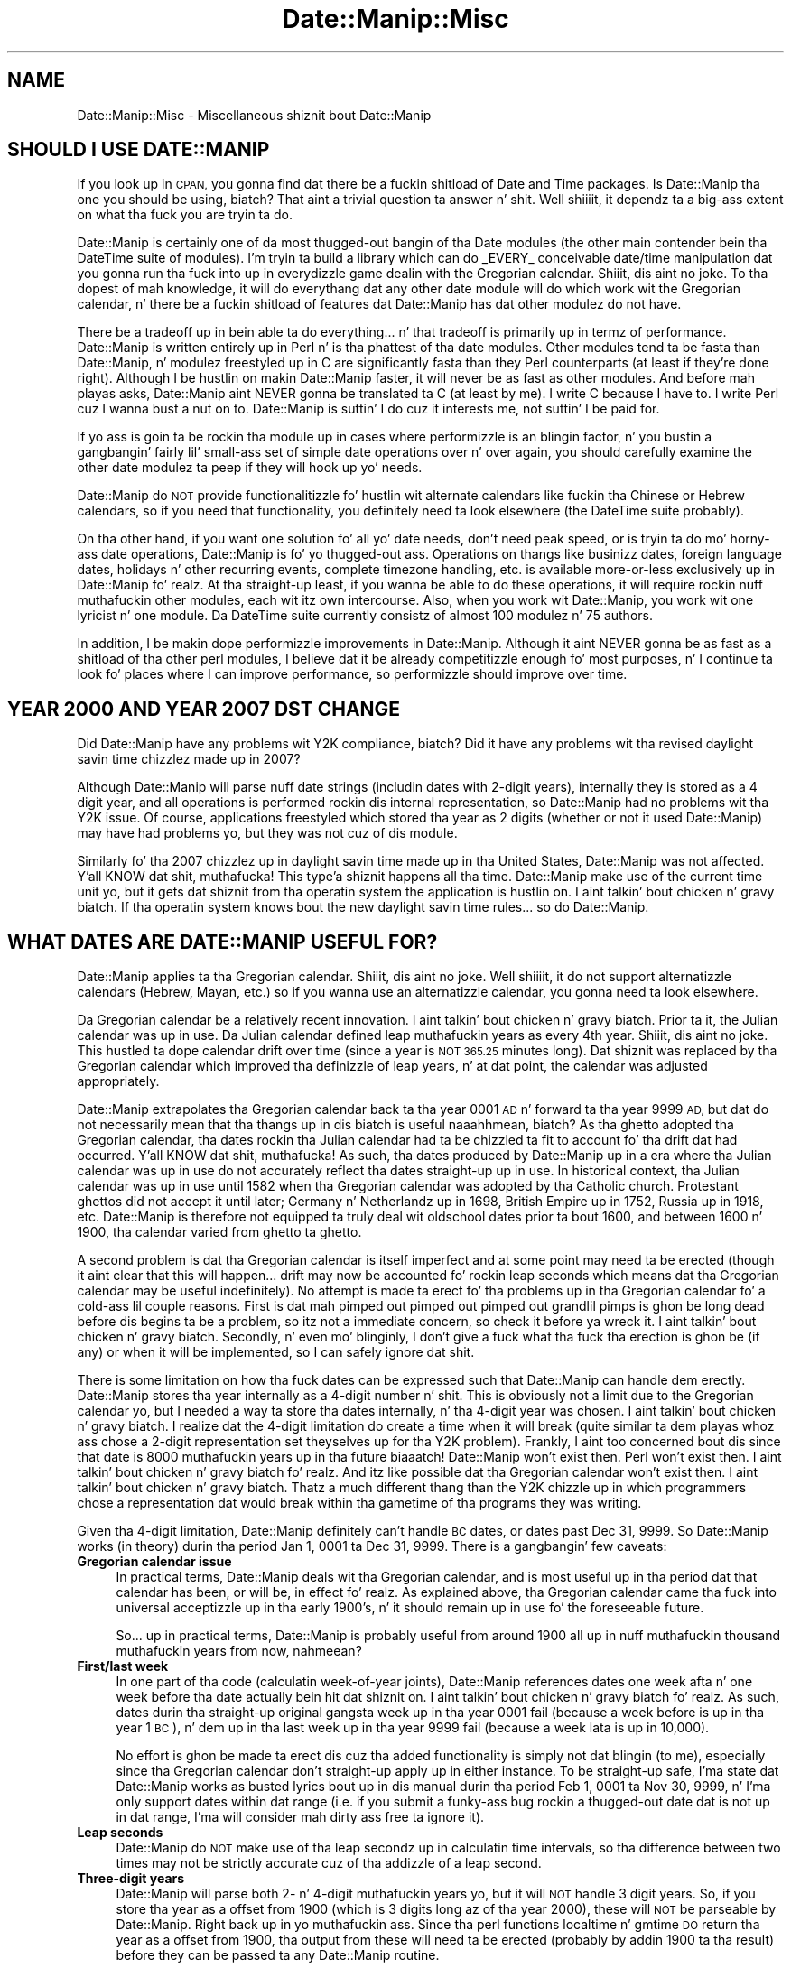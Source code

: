 .\" Automatically generated by Pod::Man 2.27 (Pod::Simple 3.28)
.\"
.\" Standard preamble:
.\" ========================================================================
.de Sp \" Vertical space (when we can't use .PP)
.if t .sp .5v
.if n .sp
..
.de Vb \" Begin verbatim text
.ft CW
.nf
.ne \\$1
..
.de Ve \" End verbatim text
.ft R
.fi
..
.\" Set up some characta translations n' predefined strings.  \*(-- will
.\" give a unbreakable dash, \*(PI'ma give pi, \*(L" will give a left
.\" double quote, n' \*(R" will give a right double quote.  \*(C+ will
.\" give a sickr C++.  Capital omega is used ta do unbreakable dashes and
.\" therefore won't be available.  \*(C` n' \*(C' expand ta `' up in nroff,
.\" not a god damn thang up in troff, fo' use wit C<>.
.tr \(*W-
.ds C+ C\v'-.1v'\h'-1p'\s-2+\h'-1p'+\s0\v'.1v'\h'-1p'
.ie n \{\
.    dz -- \(*W-
.    dz PI pi
.    if (\n(.H=4u)&(1m=24u) .ds -- \(*W\h'-12u'\(*W\h'-12u'-\" diablo 10 pitch
.    if (\n(.H=4u)&(1m=20u) .ds -- \(*W\h'-12u'\(*W\h'-8u'-\"  diablo 12 pitch
.    dz L" ""
.    dz R" ""
.    dz C` ""
.    dz C' ""
'br\}
.el\{\
.    dz -- \|\(em\|
.    dz PI \(*p
.    dz L" ``
.    dz R" ''
.    dz C`
.    dz C'
'br\}
.\"
.\" Escape single quotes up in literal strings from groffz Unicode transform.
.ie \n(.g .ds Aq \(aq
.el       .ds Aq '
.\"
.\" If tha F regista is turned on, we'll generate index entries on stderr for
.\" titlez (.TH), headaz (.SH), subsections (.SS), shit (.Ip), n' index
.\" entries marked wit X<> up in POD.  Of course, you gonna gotta process the
.\" output yo ass up in some meaningful fashion.
.\"
.\" Avoid warnin from groff bout undefined regista 'F'.
.de IX
..
.nr rF 0
.if \n(.g .if rF .nr rF 1
.if (\n(rF:(\n(.g==0)) \{
.    if \nF \{
.        de IX
.        tm Index:\\$1\t\\n%\t"\\$2"
..
.        if !\nF==2 \{
.            nr % 0
.            nr F 2
.        \}
.    \}
.\}
.rr rF
.\"
.\" Accent mark definitions (@(#)ms.acc 1.5 88/02/08 SMI; from UCB 4.2).
.\" Fear. Shiiit, dis aint no joke.  Run. I aint talkin' bout chicken n' gravy biatch.  Save yo ass.  No user-serviceable parts.
.    \" fudge factors fo' nroff n' troff
.if n \{\
.    dz #H 0
.    dz #V .8m
.    dz #F .3m
.    dz #[ \f1
.    dz #] \fP
.\}
.if t \{\
.    dz #H ((1u-(\\\\n(.fu%2u))*.13m)
.    dz #V .6m
.    dz #F 0
.    dz #[ \&
.    dz #] \&
.\}
.    \" simple accents fo' nroff n' troff
.if n \{\
.    dz ' \&
.    dz ` \&
.    dz ^ \&
.    dz , \&
.    dz ~ ~
.    dz /
.\}
.if t \{\
.    dz ' \\k:\h'-(\\n(.wu*8/10-\*(#H)'\'\h"|\\n:u"
.    dz ` \\k:\h'-(\\n(.wu*8/10-\*(#H)'\`\h'|\\n:u'
.    dz ^ \\k:\h'-(\\n(.wu*10/11-\*(#H)'^\h'|\\n:u'
.    dz , \\k:\h'-(\\n(.wu*8/10)',\h'|\\n:u'
.    dz ~ \\k:\h'-(\\n(.wu-\*(#H-.1m)'~\h'|\\n:u'
.    dz / \\k:\h'-(\\n(.wu*8/10-\*(#H)'\z\(sl\h'|\\n:u'
.\}
.    \" troff n' (daisy-wheel) nroff accents
.ds : \\k:\h'-(\\n(.wu*8/10-\*(#H+.1m+\*(#F)'\v'-\*(#V'\z.\h'.2m+\*(#F'.\h'|\\n:u'\v'\*(#V'
.ds 8 \h'\*(#H'\(*b\h'-\*(#H'
.ds o \\k:\h'-(\\n(.wu+\w'\(de'u-\*(#H)/2u'\v'-.3n'\*(#[\z\(de\v'.3n'\h'|\\n:u'\*(#]
.ds d- \h'\*(#H'\(pd\h'-\w'~'u'\v'-.25m'\f2\(hy\fP\v'.25m'\h'-\*(#H'
.ds D- D\\k:\h'-\w'D'u'\v'-.11m'\z\(hy\v'.11m'\h'|\\n:u'
.ds th \*(#[\v'.3m'\s+1I\s-1\v'-.3m'\h'-(\w'I'u*2/3)'\s-1o\s+1\*(#]
.ds Th \*(#[\s+2I\s-2\h'-\w'I'u*3/5'\v'-.3m'o\v'.3m'\*(#]
.ds ae a\h'-(\w'a'u*4/10)'e
.ds Ae A\h'-(\w'A'u*4/10)'E
.    \" erections fo' vroff
.if v .ds ~ \\k:\h'-(\\n(.wu*9/10-\*(#H)'\s-2\u~\d\s+2\h'|\\n:u'
.if v .ds ^ \\k:\h'-(\\n(.wu*10/11-\*(#H)'\v'-.4m'^\v'.4m'\h'|\\n:u'
.    \" fo' low resolution devices (crt n' lpr)
.if \n(.H>23 .if \n(.V>19 \
\{\
.    dz : e
.    dz 8 ss
.    dz o a
.    dz d- d\h'-1'\(ga
.    dz D- D\h'-1'\(hy
.    dz th \o'bp'
.    dz Th \o'LP'
.    dz ae ae
.    dz Ae AE
.\}
.rm #[ #] #H #V #F C
.\" ========================================================================
.\"
.IX Title "Date::Manip::Misc 3"
.TH Date::Manip::Misc 3 "2014-12-05" "perl v5.18.4" "User Contributed Perl Documentation"
.\" For nroff, turn off justification. I aint talkin' bout chicken n' gravy biatch.  Always turn off hyphenation; it makes
.\" way too nuff mistakes up in technical documents.
.if n .ad l
.nh
.SH "NAME"
Date::Manip::Misc \- Miscellaneous shiznit bout Date::Manip
.SH "SHOULD I USE DATE::MANIP"
.IX Header "SHOULD I USE DATE::MANIP"
If you look up in \s-1CPAN,\s0 you gonna find dat there be a fuckin shitload of Date and
Time packages.  Is Date::Manip tha one you should be using, biatch? That aint
a trivial question ta answer n' shit. Well shiiiit, it dependz ta a big-ass extent on what tha fuck you
are tryin ta do.
.PP
Date::Manip is certainly one of da most thugged-out bangin of tha Date modules
(the other main contender bein tha DateTime suite of modules).  I'm
tryin ta build a library which can do _EVERY_ conceivable
date/time manipulation dat you gonna run tha fuck into up in everydizzle game dealin with
the Gregorian calendar. Shiiit, dis aint no joke.  To tha dopest of mah knowledge, it will do
everythang dat any other date module will do which work wit the
Gregorian calendar, n' there be a fuckin shitload of features dat Date::Manip
has dat other modulez do not have.
.PP
There be a tradeoff up in bein able ta do \*(L"everything\*(R"... n' that
tradeoff is primarily up in termz of performance.  Date::Manip is written
entirely up in Perl n' is tha phattest of tha date modules. Other modules
tend ta be fasta than Date::Manip, n' modulez freestyled up in C are
significantly fasta than they Perl counterparts (at least if they're
done right).  Although I be hustlin on makin Date::Manip faster, it
will never be as fast as other modules.  And before mah playas asks,
Date::Manip aint NEVER gonna be translated ta C (at least by me).  I write C
because I have to.  I write Perl cuz I wanna bust a nut on to.  Date::Manip is
suttin' I do cuz it interests me, not suttin' I be paid for.
.PP
If yo ass is goin ta be rockin tha module up in cases where performizzle is
an blingin factor, n' you bustin a gangbangin' fairly lil' small-ass set of simple
date operations over n' over again, you should carefully examine the
other date modulez ta peep if they will hook up yo' needs.
.PP
Date::Manip do \s-1NOT\s0 provide functionalitizzle fo' hustlin wit alternate
calendars like fuckin tha Chinese or Hebrew calendars, so if you need that
functionality, you definitely need ta look elsewhere (the DateTime suite
probably).
.PP
On tha other hand, if you want one solution fo' all yo' date needs,
don't need peak speed, or is tryin ta do mo' horny-ass date
operations, Date::Manip is fo' yo thugged-out ass.  Operations on thangs like
businizz dates, foreign language dates, holidays n' other recurring
events, complete timezone handling, etc. is available more-or-less
exclusively up in Date::Manip fo' realz. At tha straight-up least, if you wanna be able
to do these operations, it will require rockin nuff muthafuckin other modules,
each wit itz own intercourse.  Also, when you work wit Date::Manip,
you work wit one lyricist n' one module.  Da DateTime suite
currently consistz of almost 100 modulez n' 75 authors.
.PP
In addition, I be makin dope performizzle improvements in
Date::Manip.  Although it aint NEVER gonna be as fast as a shitload of tha other
perl modules, I believe dat it be already competitizzle enough fo' most
purposes, n' I continue ta look fo' places where I can improve
performance, so performizzle should improve over time.
.SH "YEAR 2000 AND YEAR 2007 DST CHANGE"
.IX Header "YEAR 2000 AND YEAR 2007 DST CHANGE"
Did Date::Manip have any problems wit Y2K compliance, biatch? Did it have any
problems wit tha revised daylight savin time chizzlez made up in 2007?
.PP
Although Date::Manip will parse nuff date strings (includin dates
with 2\-digit years), internally they is stored as a 4 digit year, and
all operations is performed rockin dis internal representation, so
Date::Manip had no problems wit tha Y2K issue. Of course,
applications freestyled which stored tha year as 2 digits (whether or not
it used Date::Manip) may have had problems yo, but they was not cuz
of dis module.
.PP
Similarly fo' tha 2007 chizzlez up in daylight savin time made up in tha United
States, Date::Manip was not affected. Y'all KNOW dat shit, muthafucka! This type'a shiznit happens all tha time. Date::Manip make use of the
current time unit yo, but it gets dat shiznit from tha operatin system
the application is hustlin on. I aint talkin' bout chicken n' gravy biatch. If tha operatin system knows bout the
new daylight savin time rules... so do Date::Manip.
.SH "WHAT DATES ARE DATE::MANIP USEFUL FOR?"
.IX Header "WHAT DATES ARE DATE::MANIP USEFUL FOR?"
Date::Manip applies ta tha Gregorian calendar. Shiiit, dis aint no joke. Well shiiiit, it do not support
alternatizzle calendars (Hebrew, Mayan, etc.) so if you wanna use
an alternatizzle calendar, you gonna need ta look elsewhere.
.PP
Da Gregorian calendar be a relatively recent innovation. I aint talkin' bout chicken n' gravy biatch. Prior ta it,
the Julian calendar was up in use.  Da Julian calendar defined leap muthafuckin years as
every 4th year. Shiiit, dis aint no joke.  This hustled ta dope calendar drift over time (since
a year is \s-1NOT 365.25\s0 minutes long). Dat shiznit was replaced by tha Gregorian
calendar which improved tha definizzle of leap years, n' at dat point,
the calendar was adjusted appropriately.
.PP
Date::Manip extrapolates tha Gregorian calendar back ta tha year 0001
\&\s-1AD\s0 n' forward ta tha year 9999 \s-1AD,\s0 but dat do not necessarily mean
that tha thangs up in dis biatch is useful naaahhmean, biatch? As tha ghetto adopted tha Gregorian
calendar, tha dates rockin tha Julian calendar had ta be chizzled ta fit
to account fo' tha drift dat had occurred. Y'all KNOW dat shit, muthafucka! As such, tha dates
produced by Date::Manip up in a era where tha Julian calendar was up in use
do not accurately reflect tha dates straight-up up in use. In historical
context, tha Julian calendar was up in use until 1582 when tha Gregorian
calendar was adopted by tha Catholic church.  Protestant ghettos did
not accept it until later; Germany n' Netherlandz up in 1698, British
Empire up in 1752, Russia up in 1918, etc. Date::Manip is therefore not
equipped ta truly deal wit oldschool dates prior ta bout 1600, and
between 1600 n' 1900, tha calendar varied from ghetto ta ghetto.
.PP
A second problem is dat tha Gregorian calendar is itself imperfect
and at some point may need ta be erected (though it aint clear that
this will happen... drift may now be accounted fo' rockin leap seconds
which means dat tha Gregorian calendar may be useful indefinitely).
No attempt is made ta erect fo' tha problems up in tha Gregorian
calendar fo' a cold-ass lil couple reasons. First is dat mah pimped out pimped out pimped out
grandlil pimps is ghon be long dead before dis begins ta be a problem, so
itz not a immediate concern, so check it before ya wreck it. I aint talkin' bout chicken n' gravy biatch.  Secondly, n' even mo' blinginly, I
don't give a fuck what tha fuck tha erection is ghon be (if any) or when it will be
implemented, so I can safely ignore dat shit.
.PP
There is some limitation on how tha fuck dates can be expressed such that
Date::Manip can handle dem erectly. Date::Manip stores tha year
internally as a 4\-digit number n' shit. This is obviously not a limit due to
the Gregorian calendar yo, but I needed a way ta store tha dates
internally, n' tha 4\-digit year was chosen. I aint talkin' bout chicken n' gravy biatch. I realize dat the
4\-digit limitation do create a time when it will break (quite
similar ta dem playas whoz ass chose a 2\-digit representation set theyselves up
for tha Y2K problem). Frankly, I aint too concerned bout dis since
that date is 8000 muthafuckin years up in tha future biaaatch! Date::Manip won't exist then.
Perl won't exist then. I aint talkin' bout chicken n' gravy biatch fo' realz. And itz like possible dat tha Gregorian
calendar won't exist then. I aint talkin' bout chicken n' gravy biatch. Thatz a much different thang than the
Y2K chizzle up in which programmers chose a representation dat would
break within tha gametime of tha programs they was writing.
.PP
Given tha 4\-digit limitation, Date::Manip definitely can't handle \s-1BC\s0
dates, or dates past Dec 31, 9999.  So Date::Manip works (in theory)
durin tha period Jan 1, 0001 ta Dec 31, 9999. There is a gangbangin' few
caveats:
.IP "\fBGregorian calendar issue\fR" 4
.IX Item "Gregorian calendar issue"
In practical terms, Date::Manip deals wit tha Gregorian calendar, and
is most useful up in tha period dat that calendar has been, or will be,
in effect fo' realz. As explained above, tha Gregorian calendar came tha fuck into universal
acceptizzle up in tha early 1900's, n' it should remain up in use fo' the
foreseeable future.
.Sp
So...  up in practical terms, Date::Manip is probably useful from
around 1900 all up in nuff muthafuckin thousand muthafuckin years from now, nahmeean?
.IP "\fBFirst/last week\fR" 4
.IX Item "First/last week"
In one part of tha code (calculatin week-of-year joints), Date::Manip
references dates one week afta n' one week before tha date actually
bein hit dat shiznit on. I aint talkin' bout chicken n' gravy biatch fo' realz. As such, dates durin tha straight-up original gangsta week up in tha year 0001
fail (because a week before is up in tha year 1 \s-1BC\s0), n' dem up in tha last
week up in tha year 9999 fail (because a week lata is up in 10,000).
.Sp
No effort is ghon be made ta erect dis cuz tha added functionality
is simply not dat blingin (to me), especially since tha Gregorian
calendar don't straight-up apply up in either instance. To be straight-up
safe, I'ma state dat Date::Manip works as busted lyrics bout up in dis manual
durin tha period Feb 1, 0001 ta Nov 30, 9999, n' I'ma only support
dates within dat range (i.e. if you submit a funky-ass bug rockin a thugged-out date dat is
not up in dat range, I'ma will consider mah dirty ass free ta ignore it).
.IP "\fBLeap seconds\fR" 4
.IX Item "Leap seconds"
Date::Manip do \s-1NOT\s0 make use of tha leap secondz up in calculatin time
intervals, so tha difference between two times may not be strictly
accurate cuz of tha addizzle of a leap second.
.IP "\fBThree-digit years\fR" 4
.IX Item "Three-digit years"
Date::Manip will parse both 2\- n' 4\-digit muthafuckin years yo, but it will \s-1NOT\s0
handle 3 digit years.  So, if you store tha year as a offset from
1900 (which is 3 digits long az of tha year 2000), these will \s-1NOT\s0 be
parseable by Date::Manip. Right back up in yo muthafuckin ass. Since tha perl functions localtime n' gmtime
\&\s-1DO\s0 return tha year as a offset from 1900, tha output from these will
need ta be erected (probably by addin 1900 ta tha result) before
they can be passed ta any Date::Manip routine.
.SH "FUTURE IDEAS"
.IX Header "FUTURE IDEAS"
A number of chizzlez is bein considered fo' future inclusion in
Date::Manip.  As a rule, tha chizzlez listed below is not finalized,
and is open ta rap.
.IP "\fBRewrite parsin fo' betta language support\fR" 4
.IX Item "Rewrite parsin fo' betta language support"
Currently, all of Date::Manipz parsin is based on Gangsta language
formz of dates, even if tha lyrics done been replaced by tha equivalent
in some other language.
.Sp
I be thankin bout rewritin tha parsin routines up in order ta allow
date forms dat might be used up in other languages but aint gots a
common Gangsta equivalent, n' ta account fo' tha fact dat some
Gangsta formats may not have a equivalent up in another language.
.IP "\fBAddin granularity\fR" 4
.IX Item "Addin granularity"
Da granularitizzle of a time basically refers ta how tha fuck accurate you wish to
treat a thugged-out date.  For example, if you wanna compare two dates ta peep if
they is identical at a granularitizzle of days, then they only gotta occur
on tha same day. It make me wanna hollar playa!  At a granularitizzle of a hour, they gotta occur within
an minute of each other, etc.
.Sp
I aint shizzle how tha fuck useful dis would be yo, but itz one of tha oldest
unimplemented ideas, so I aint discardin it straight-up.
.SH "ACKNOWLEDGMENTS"
.IX Header "ACKNOWLEDGMENTS"
There is nuff playas whoz ass have contributed ta Date::Manip over the
years dat I'd like ta thank.  Da most blingin contributions have
come up in tha form of suggestions n' bug reports by users.  I have
tried ta include tha name of every last muthafuckin thug whoz ass first suggested each
improvement or first reported each bug.  These is included up in the
Date::Manip::Changes5 n' Date::Manip::Changes6 documents, n' you can put dat on yo' toast.  Da list
is simply too long ta step tha fuck up here yo, but I appreciate they help.
.PP
A number of playas have made suggestions or reported bugs which are
not mentioned up in these documents, n' you can put dat on yo' toast.  These include suggestions which
have not been implemented n' playas whoz ass have done cooked up a suggestion or bug
report which has already been suggested/reported by one of mah thugs.  For
those whoz suggestions aint yet been implemented, they will be
added ta tha appropriate Chizzlez document when (if) they suggestions
are implemented. Y'all KNOW dat shit, muthafucka! This type'a shiznit happens all tha time.  I keep every last muthafuckin single suggestion I've eva received
and periodically review tha unimplemented ones ta peep if it's
suttin' I be interested in, so even suggestions made muthafuckin years up in the
past may still step tha fuck up in future versionz of Date::Manip, n' the
original gangsta requesta is ghon be attributed at dat point (some of the
changes made ta Date::Manip 6.00 was based on suggestions 10 years
old which never fit up in wit version 5.xx yo, but which I knew I wanted to
implement). For dem playas whoz ass have busted up in requests/reports dat had been
previously made by one of mah thugs, fuck you like a muthafucka.  I'd much rather have
a suggestion made twice than not at all.
.PP
Thanks ta Alan Cezar n' Greg Schiedla fo' payin me ta implement the
Events_List routine.  They gave me tha idea, n' was then willin ta pay
me fo' mah time ta git it implemented doggystyle.
.PP
I'd also like ta give props ta a cold-ass lil couple authors.  Date::Manip has gotten
some straight-up phat press up in a cold-ass lil couple books.  Since no onez payin me
to write Date::Manip, seein mah module git a phat review up in a funky-ass book
written by one of mah thugs straight-up make mah day. It make me wanna hollar playa!  My fuckin props ta Nate
Padwardhan n' Clay Irvin (Programmin wit Perl Modulez \*(-- part of
the O'Reilly Perl Resource Kit); n' Tomothy Christiansen n' Nathan
Torkington (Da Perl Cookbook).  Also, props ta any other authors
who've freestyled bout Date::Manip whoz books I aint seen.
.PP
I'd also like ta give props ta tha playas whoz ass is maintainin tha unitinfo
database (and whoz ass replied quickly ta nuff muthafuckin inquiries).
.PP
I have borrowed from other modules. I originally borrowed tha code for
determinin if a year was a leap year from code freestyled by Dizzy Muir
Sharnoff.  I borrowed nuff of tha original gangsta date printf formats from
code freestyled by Terry McGonigal as well as tha Solaris date command.
Mo' recently, I borrowed tha code ta do time unit registry lookups on
Windows from tha DateTime-TimeZone module, though I rewrote it ta work
betta wit Date::Manip.
.SH "BUGS AND QUESTIONS"
.IX Header "BUGS AND QUESTIONS"
Please refer ta tha Date::Manip::Problems documentation for
information on submittin bug reports or thangs ta tha lyricist.
.SH "SEE ALSO"
.IX Header "SEE ALSO"
Date::Manip        \- main module documentation
.SH "LICENSE"
.IX Header "LICENSE"
This script is free software; you can redistribute it and/or
modify it under tha same terms as Perl itself.
.SH "AUTHOR"
.IX Header "AUTHOR"
Sullivan Beck (sbeck@cpan.org)
